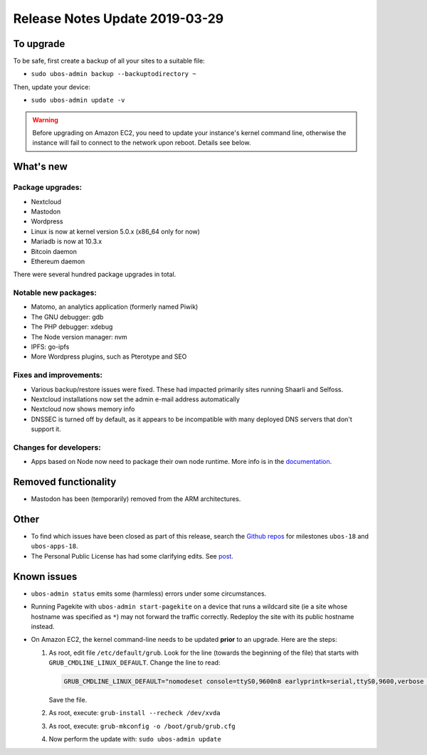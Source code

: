 Release Notes Update 2019-03-29
===============================

To upgrade
----------

To be safe, first create a backup of all your sites to a suitable file:

* ``sudo ubos-admin backup --backuptodirectory ~``

Then, update your device:

* ``sudo ubos-admin update -v``

.. warning:: Before upgrading on Amazon EC2, you need to update your instance's
   kernel command line, otherwise the instance will fail to connect to the network
   upon reboot. Details see below.

What's new
----------

Package upgrades:
^^^^^^^^^^^^^^^^^

* Nextcloud
* Mastodon
* Wordpress
* Linux is now at kernel version 5.0.x (x86_64 only for now)
* Mariadb is now at 10.3.x
* Bitcoin daemon
* Ethereum daemon

There were several hundred package upgrades in total.

Notable new packages:
^^^^^^^^^^^^^^^^^^^^^

* Matomo, an analytics application (formerly named Piwik)
* The GNU debugger: gdb
* The PHP debugger: xdebug
* The Node version manager: nvm
* IPFS: go-ipfs
* More Wordpress plugins, such as Pterotype and SEO

Fixes and improvements:
^^^^^^^^^^^^^^^^^^^^^^^

* Various backup/restore issues were fixed. These had impacted primarily sites running
  Shaarli and Selfoss.
* Nextcloud installations now set the admin e-mail address automatically
* Nextcloud now shows memory info
* DNSSEC is turned off by default, as it appears to be incompatible with many deployed
  DNS servers that don't support it.

Changes for developers:
^^^^^^^^^^^^^^^^^^^^^^^

* Apps based on Node now need to package their own node runtime. More info is in
  the `documentation </docs-yellow/developers/middleware-notes/nodejs.html>`_.

Removed functionality
---------------------

* Mastodon has been (temporarily) removed from the ARM architectures.

Other
-----

* To find which issues have been closed as part of this release, search the
  `Github repos <https://github.com/uboslinux/>`_ for milestones
  ``ubos-18`` and ``ubos-apps-18``.

* The Personal Public License has had some clarifying edits. See
  `post </blog/2019/03/29/license-update.html>`_.

Known issues
------------

* ``ubos-admin status`` emits some (harmless) errors under some circumstances.

* Running Pagekite with ``ubos-admin start-pagekite`` on a device that runs a wildcard
  site (ie a site whose hostname was specified as ``*``) may not forward the traffic
  correctly. Redeploy the site with its public hostname instead.

* On Amazon EC2, the kernel command-line needs to be updated **prior** to an upgrade.
  Here are the steps:

  #. As root, edit file ``/etc/default/grub``. Look for the line (towards the beginning
     of the file) that starts with ``GRUB_CMDLINE_LINUX_DEFAULT``. Change the line
     to read:

     .. code-block:: none

        GRUB_CMDLINE_LINUX_DEFAULT="nomodeset console=ttyS0,9600n8 earlyprintk=serial,ttyS0,9600,verbose loglevel=7 init=/usr/lib/systemd/systemd"

     Save the file.

  #. As root, execute: ``grub-install --recheck /dev/xvda``

  #. As root, execute: ``grub-mkconfig -o /boot/grub/grub.cfg``

  #. Now perform the update with: ``sudo ubos-admin update``

